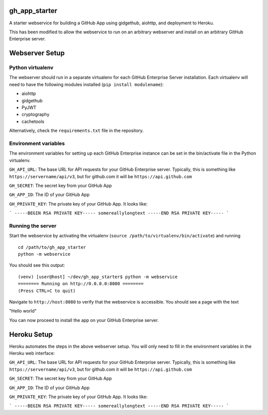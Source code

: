 gh_app_starter
--------------

A starter webservice for building a GitHub App using gidgethub, aiohttp, and
deployment to Heroku.

This has been modified to allow the webservice to run on an arbitrary
webserver and install on an arbitrary GitHub Enterprise server.

Webserver Setup
---------------

Python virtualenv
^^^^^^^^^^^^^^^^^
The webserver should run in a separate virtualenv for each GitHub
Enterprise Server installation. Each virtualenv will need to have the
following modules installed (``pip install modulename``):

- aiohttp
- gidgethub
- PyJWT
- cryptography
- cachetools

Alternatively, check the ``requirements.txt`` file in the repository.

Environment variables
^^^^^^^^^^^^^^^^^^^^^

The environment variables for setting up each GitHub Enterprise instance
can be set in the bin/activate file in the Python virtualenv. 

``GH_API_URL``: The base URL for API requests for your GitHub Enterprise
server. Typically, this is something like ``https://servername/api/v3``,
but for github.com it will be ``https://api.github.com``

``GH_SECRET``: The secret key from your GitHub App

``GH_APP_ID``: The ID of your GitHub App

``GH_PRIVATE_KEY``: The private key of your GitHub App. It looks like:

```
-----BEGIN RSA PRIVATE KEY-----
somereallylongtext
-----END RSA PRIVATE KEY-----
```

Running the server
^^^^^^^^^^^^^^^^^^

Start the webservice by activating the virtualenv (``source /path/to/virtualenv/bin/activate``) and running

::

  cd /path/to/gh_app_starter
  python -m webservice

You should see this output:

::

  (venv) [user@host] ~/dev/gh_app_starter$ python -m webservice
  ======== Running on http://0.0.0.0:8080 ========
  (Press CTRL+C to quit)

Navigate to ``http://host:8080`` to verify that the webservice is accessible. You should see a page with the text

"Hello world"

You can now proceed to install the app on your GitHub Enterprise server.

Heroku Setup
------------

|Deploy|

.. |Deploy| image:: https://www.herokucdn.com/deploy/button.svg
   :target: https://heroku.com/deploy?template=https://github.com/erconn/gh_app_starter


Heroku automates the steps in the above webserver setup. You will only need to fill in the environment variables in the Heroku web interface:

``GH_API_URL``: The base URL for API requests for your GitHub Enterprise
server. Typically, this is something like ``https://servername/api/v3``,
but for github.com it will be ``https://api.github.com``

``GH_SECRET``: The secret key from your GitHub App

``GH_APP_ID``: The ID of your GitHub App

``GH_PRIVATE_KEY``: The private key of your GitHub App. It looks like:

```
-----BEGIN RSA PRIVATE KEY-----
somereallylongtext
-----END RSA PRIVATE KEY-----
```
